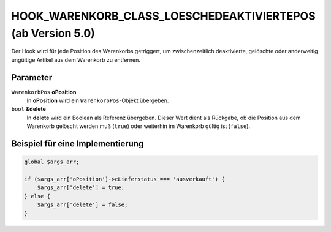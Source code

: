 HOOK_WARENKORB_CLASS_LOESCHEDEAKTIVIERTEPOS (ab Version 5.0)
=============================================================

Der Hook wird für jede Position des Warenkorbs getriggert, um zwischenzeitlich deaktivierte, gelöschte oder anderweitig ungültige Artikel aus dem Warenkorb zu entfernen.

Parameter
---------

``WarenkorbPos`` **oPosition**
    In **oPosition** wird ein ``WarenkorbPos``-Objekt übergeben.

``bool`` **&delete**
    In **delete** wird ein Boolean als Referenz übergeben. Dieser Wert dient als Rückgabe, ob die Position aus dem Warenkorb gelöscht werden muß (``true``) oder weiterhin im Warenkorb gültig ist (``false``).

Beispiel für eine Implementierung
---------------------------------

.. code-block:: php

    global $args_arr;

    if ($args_arr['oPosition']->cLieferstatus === 'ausverkauft') {
        $args_arr['delete'] = true;
    } else {
        $args_arr['delete'] = false;
    }

